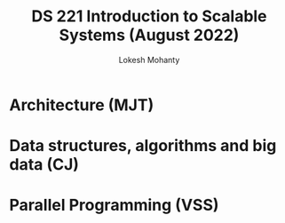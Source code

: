 #+title: DS 221 Introduction to Scalable Systems (August 2022)
#+author: Lokesh Mohanty

* Architecture (MJT)
* Data structures, algorithms and big data (CJ)
* Parallel Programming (VSS)
